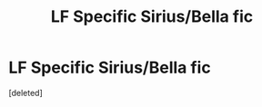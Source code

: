 #+TITLE: LF Specific Sirius/Bella fic

* LF Specific Sirius/Bella fic
:PROPERTIES:
:Score: 5
:DateUnix: 1522972072.0
:DateShort: 2018-Apr-06
:FlairText: Request
:END:
[deleted]

